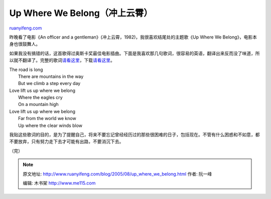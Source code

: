 .. _200508_up_where_we_belong:

Up Where We Belong（冲上云霄）
=================================================

`ruanyifeng.com <http://www.ruanyifeng.com/blog/2005/08/up_where_we_belong.html>`__

昨晚看了电影《An officer and a
gentleman》(冲上云霄，1982)，我很喜欢结尾处的主题歌《Up Where We
Belong》，电影本身也很鼓舞人。

如果我没有搞错的话，这首歌得过奥斯卡奖最佳电影插曲。下面是我喜欢那几句歌词，很容易的英语，翻译出来反而没了味道，所以就不翻译了。完整的歌词\ `请看这里 <http://ntl.matrix.com.br/pfilho/html/lyrics/u/up_where_we_belong.txt>`__\ ，下载\ `请看这里 <http://mp3.baidu.com/m?f=ms&rn=&tn=baidump3&ct=134217728&word=up+where+we+belong&lm=-1>`__\ 。

| The road is long
|  There are mountains in the way
|  But we climb a step every day

| Love lift us up where we belong
|  Where the eagles cry
|  On a mountain high

| Love lift us up where we belong
|  Far from the world we know
|  Up where the clear winds blow

我贴这些歌词的目的，是为了提醒自己，将来不要忘记曾经经历过的那些很困难的日子，包括现在。不管有什么困惑和不如意，都不要放弃，只有努力走下去才可能有出路，不要消沉下去。

（完）

.. note::
    原文地址: http://www.ruanyifeng.com/blog/2005/08/up_where_we_belong.html 
    作者: 阮一峰 

    编辑: 木书架 http://www.me115.com